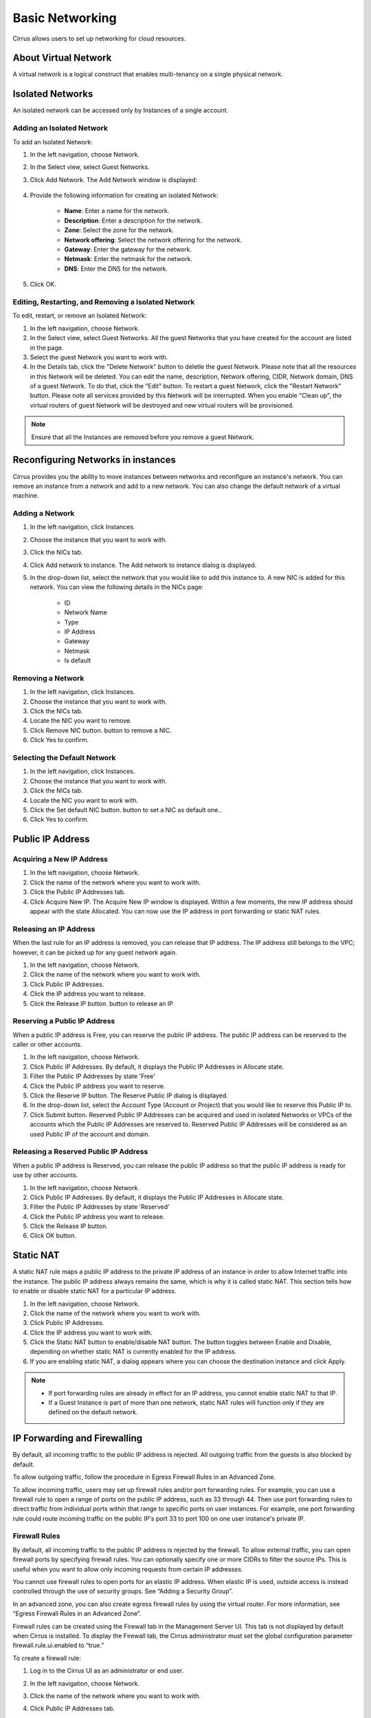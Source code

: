 ================
Basic Networking
================

Cirrus allows users to set up networking for cloud resources.

.. figure:: Screenshot/network-screenshot.png

About Virtual Network
=====================

A virtual network is a logical construct that enables multi-tenancy on a single physical network.

Isolated Networks
=================

An isolated network can be accessed only by Instances of a single account.

Adding an Isolated Network
--------------------------

To add an Isolated Network:

#. In the left navigation, choose Network.
#. In the Select view, select Guest Networks.
#. Click Add Network.
   The Add Network window is displayed:

   .. figure:: Screenshot/addnetwork-screenshot.png

#. Provide the following information for creating an isolated Network:

    * **Name**: Enter a name for the network.
    * **Description**: Enter a description for the network.
    * **Zone**: Select the zone for the network.
    * **Network offering**: Select the network offering for the network.
    * **Gateway**: Enter the gateway for the network.
    * **Netmask**: Enter the netmask for the network.
    * **DNS**: Enter the DNS for the network.

#. Click OK.

Editing, Restarting, and Removing a Isolated Network
----------------------------------------------------

To edit, restart, or remove an Isolated Network:

#. In the left navigation, choose Network.
#. In the Select view, select Guest Networks.
   All the guest Networks that you have created for the account are listed in the page.
#. Select the guest Network you want to work with.
#. In the Details tab, click the "Delete Network" button to deletle the guest Network. Please note that all the resources in this Network will be deleted. 
   You can edit the name, description, Network offering, CIDR, Network domain, DNS of a guest Network. To do that, click the "Edit" button.
   To restart a guest Network, click the "Restart Network" button. Please note all services provided by this Network will be interrupted. When you enable "Clean up", the virtual routers of guest Network will be destroyed and new virtual routers will be provisioned.

.. note::
    Ensure that all the Instances are removed before you remove a guest Network.

Reconfiguring Networks in instances
===================================

Cirrus provides you the ability to move instances between networks and reconfigure an instance's network. You can remove an instance from a network and add to a new network. You can also change the default network of a virtual machine.

Adding a Network
----------------

#. In the left navigation, click Instances.
#. Choose the instance that you want to work with.
#. Click the NICs tab.
#. Click Add network to instance.
   The Add network to instance dialog is displayed.
#. In the drop-down list, select the network that you would like to add this instance to.
   A new NIC is added for this network. You can view the following details in the NICs page:

    * ID
    * Network Name
    * Type
    * IP Address
    * Gateway
    * Netmask
    * Is default

Removing a Network
------------------

#. In the left navigation, click Instances.
#. Choose the instance that you want to work with.
#. Click the NICs tab.
#. Locate the NIC you want to remove.
#. Click Remove NIC button. button to remove a NIC.
#. Click Yes to confirm.

Selecting the Default Network
-----------------------------

#. In the left navigation, click Instances.
#. Choose the instance that you want to work with.
#. Click the NICs tab.
#. Locate the NIC you want to work with.
#. Click the Set default NIC button. button to set a NIC as default one..
#. Click Yes to confirm.

Public IP Address
=================

Acquiring a New IP Address
--------------------------

#. In the left navigation, choose Network.
#. Click the name of the network where you want to work with.
#. Click the Public IP Addresses tab.
#. Click Acquire New IP.
   The Acquire New IP window is displayed.
   Within a few moments, the new IP address should appear with the state Allocated. You can now use the IP address in port forwarding or static NAT rules.

Releasing an IP Address
-----------------------

When the last rule for an IP address is removed, you can release that IP address. The IP address still belongs to the VPC; however, it can be picked up for any guest network again.

#. In the left navigation, choose Network.
#. Click the name of the network where you want to work with.
#. Click Public IP Addresses.
#. Click the IP address you want to release.
#. Click the Release IP button. button to release an IP

Reserving a Public IP Address
-----------------------------

When a public IP address is Free, you can reserve the public IP address. The public IP address can be reserved to the caller or other accounts.

#. In the left navigation, choose Network.
#. Click Public IP Addresses. By default, it displays the Public IP Addresses in Allocate state.
#. Filter the Public IP Addresses by state 'Free'
#. Click the Public IP address you want to reserve.
#. Click the Reserve IP button.
   The Reserve Public IP dialog is displayed.
#. In the drop-down list, select the Account Type (Account or Project) that you would like to reserve this Public IP to.
#. Click Submit button.
   Reserved Public IP Addresses can be acquired and used in isolated Networks or VPCs of the accounts which the Public IP Addresses are reserved to.
   Reserved Public IP Addresses will be considered as an used Public IP of the account and domain.

Releasing a Reserved Public IP Address
--------------------------------------

When a public IP address is Reserved, you can release the public IP address so that the public IP address is ready for use by other accounts.

#. In the left navigation, choose Network.
#. Click Public IP Addresses. By default, it displays the Public IP Addresses in Allocate state.
#. Filter the Public IP Addresses by state 'Reserved'
#. Click the Public IP address you want to release.
#. Click the Release IP button.
#. Click OK button.

Static NAT
==========

A static NAT rule maps a public IP address to the private IP address of an instance in order to allow Internet traffic into the instance. The public IP address always remains the same, which is why it is called static NAT. This section tells how to enable or disable static NAT for a particular IP address.

#. In the left navigation, choose Network.
#. Click the name of the network where you want to work with.
#. Click Public IP Addresses.
#. Click the IP address you want to work with.
#. Click the Static NAT button to enable/disable NAT button.
   The button toggles between Enable and Disable, depending on whether static NAT is currently enabled for the IP address.
#. If you are enabling static NAT, a dialog appears where you can choose the destination instance and click Apply.

.. note::
    
    * If port forwarding rules are already in effect for an IP address, you cannot enable static NAT to that IP.
    * If a Guest Instance is part of more than one network, static NAT rules will function only if they are defined on the default network.

IP Forwarding and Firewalling
=============================

By default, all incoming traffic to the public IP address is rejected. All outgoing traffic from the guests is also blocked by default.

To allow outgoing traffic, follow the procedure in Egress Firewall Rules in an Advanced Zone.

To allow incoming traffic, users may set up firewall rules and/or port forwarding rules. For example, you can use a firewall rule to open a range of ports on the public IP address, such as 33 through 44. Then use port forwarding rules to direct traffic from individual ports within that range to specific ports on user instances. For example, one port forwarding rule could route incoming traffic on the public IP's port 33 to port 100 on one user instance's private IP.

Firewall Rules
--------------

By default, all incoming traffic to the public IP address is rejected by the firewall. To allow external traffic, you can open firewall ports by specifying firewall rules. You can optionally specify one or more CIDRs to filter the source IPs. This is useful when you want to allow only incoming requests from certain IP addresses.

You cannot use firewall rules to open ports for an elastic IP address. When elastic IP is used, outside access is instead controlled through the use of security groups. See “Adding a Security Group”.

In an advanced zone, you can also create egress firewall rules by using the virtual router. For more information, see “Egress Firewall Rules in an Advanced Zone”.

Firewall rules can be created using the Firewall tab in the Management Server UI. This tab is not displayed by default when Cirrus is installed. To display the Firewall tab, the Cirrus administrator must set the global configuration parameter firewall.rule.ui.enabled to “true.”

To create a firewall rule:

#. Log in to the Cirrus UI as an administrator or end user.
#. In the left navigation, choose Network.
#. Click the name of the network where you want to work with.
#. Click Public IP Addresses tab.
#. Click the IP address you want to work with.
#. Click the Firewall tab and fill in the following values.

    * Source CIDR: (Optional) To accept only traffic from IP addresses within a particular address block, enter a CIDR or a comma-separated list of CIDRs. Example: 192.168.0.0/22. Leave empty to allow all CIDRs.
    * Protocol: The communication protocol in use on the opened port(s).
    * Start Port and End Port: The port(s) you want to open on the firewall. If you are opening a single port, use the same number in both fields.
    * ICMP Type and ICMP Code: Used only if Protocol is set to ICMP. Provide the type and code required by the ICMP protocol to fill out the ICMP header. Refer to ICMP documentation for more details if you are not sure what to enter

#. Click Add.

Egress Firewall Rules in an Advanced Zone
-----------------------------------------

The egress traffic originates from a private network to a public network, such as the Internet. By default, the egress traffic is blocked in default network offerings, so no outgoing traffic is allowed from a guest network to the Internet. However, you can control the egress traffic in an Advanced zone by creating egress firewall rules. When an egress firewall rule is applied, the traffic specific to the rule is allowed and the remaining traffic is blocked. When all the firewall rules are removed the default policy, Block, is applied.

Prerequisites and Guidelines
----------------------------

Consider the following scenarios to apply egress firewall rules:

* The egress firewall rules are not supported on shared networks.
* Allow the egress traffic from specified source CIDR. The Source CIDR is part of guest network CIDR.
* Allow the egress traffic with protocol TCP,UDP,ICMP, or ALL.
* Allow the egress traffic with protocol and destination port range. The port range is specified for TCP, UDP or for ICMP type and code.
* The default policy is Allow for the new network offerings, whereas on upgrade existing network offerings with firewall service providers will have the default egress policy Deny.

Configuring an Egress Firewall Rule
-----------------------------------

#. In the left navigation, choose Network.
#. In Select view, choose Guest networks, then click the Guest network you want.
#. To add an egress rule, click the Egress rules tab and fill out the following fields to specify what type of traffic is allowed to be sent out of instances in this guest network:

    * CIDR: (Add by CIDR only) To send traffic only to the IP addresses within a particular address block, enter a CIDR or a comma-separated list of CIDRs. The CIDR is the base IP address of the destination. For example, 192.168.0.0/22. To allow all CIDRs, set to 0.0.0.0/0.
    * Protocol: The networking protocol that instances uses to send outgoing traffic. The TCP and UDP protocols are typically used for data exchange and end-user communications. The ICMP protocol is typically used to send error messages or network monitoring data.
    * Start Port, End Port: (TCP, UDP only) A range of listening ports that are the destination for the outgoing traffic. If you are opening a single port, use the same number in both fields.
    * ICMP Type, ICMP Code: (ICMP only) The type of message and error code that are sent.

#. Click Add.

Port Forwarding
---------------

A port forward service is a set of port forwarding rules that define a policy. A port forward service is then applied to one or more Guest Instances. The Guest Instance then has its inbound network access managed according to the policy defined by the port forwarding service. You can optionally specify one or more CIDRs to filter the source IPs. This is useful when you want to allow only incoming requests from certain IP addresses to be forwarded.

A Guest Instance can be in any number of port forward services. Port forward services can be defined but have no members. If a Guest Instance is part of more than one network, port forwarding rules will function only if they are defined on the default network

To set up port forwarding:

#. In the left navigation bar, click Network.
#. Click the name of the guest network where the instances are running.
#. Choose an existing IP address or acquire a new IP address. See "Acquiring a New IP Address". Click the name of the IP address in the list.
#. Click the Port Forwarding tab.
#. Fill in the following:

    * Public Port: The port to which public traffic will be addressed on the IP address you acquired in the previous step.
    * Private Port: The port on which the instance is listening for forwarded public traffic.
    * Protocol: The communication protocol in use between the two ports

#. Click Add.

IP Load Balancing
-----------------

The user may choose to associate the same public IP for multiple guests. Cirrus implements a TCP-level load balancer with the following policies.

* Round-robin
* Least connection
* Source IP

This is similar to port forwarding but the destination may be multiple IP addresses.

